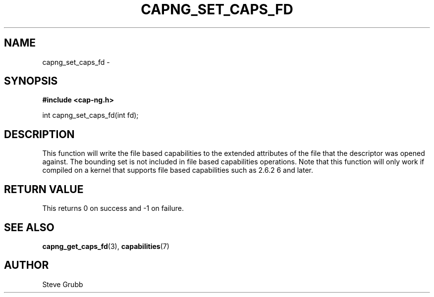 .TH "CAPNG_SET_CAPS_FD" "3" "June 2009" "Red Hat" "Libcap-ng API"
.SH NAME
capng_set_caps_fd \- 
.SH "SYNOPSIS"
.B #include <cap-ng.h>
.sp
int capng_set_caps_fd(int fd);

.SH "DESCRIPTION"

This function will write the file based capabilities to the extended attributes of the file that the descriptor was opened against. The bounding set is not included in file based capabilities operations. Note that this function will only work if compiled on a kernel that supports file based capabilities such as 2.6.2
6 and later.

.SH "RETURN VALUE"

This returns 0 on success and -1 on failure.

.SH "SEE ALSO"

.BR capng_get_caps_fd (3),
.BR capabilities (7) 

.SH AUTHOR
Steve Grubb
